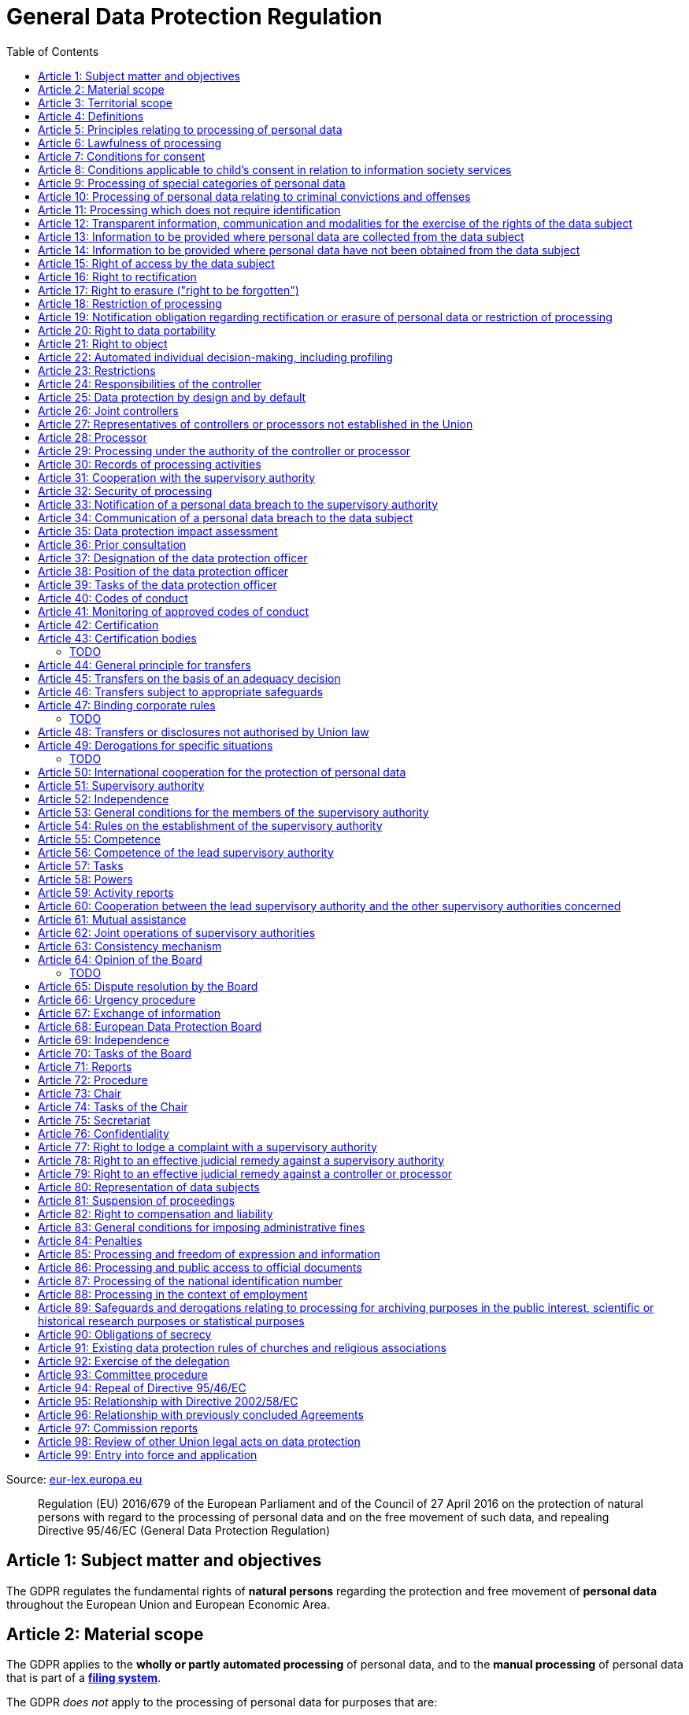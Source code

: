 :toc:
:toclevels: 5

= General Data Protection Regulation

Source: https://eur-lex.europa.eu/eli/reg/2016/679/oj[eur-lex.europa.eu]

[quote]
Regulation (EU) 2016/679 of the European Parliament and of the Council of 27 April 2016 on the protection of natural persons with regard to the processing of personal data and on the free movement of such data, and repealing Directive 95/46/EC (General Data Protection Regulation)

[#art1]
== Article 1: Subject matter and objectives

The GDPR regulates the fundamental rights of *natural persons* regarding the protection and free movement of *personal data* throughout the European Union and European Economic Area.

[#art2]
== Article 2: Material scope

The GDPR applies to the *wholly or partly automated processing* of personal data, and to the *manual processing* of personal data that is part of a *<<filing-system,filing system>>*.

The GDPR _does not_ apply to the processing of personal data for purposes that are:

. outside the scope of *European Union law*
. in accordance with *Chapter 2 of Title V of the https://eur-lex.europa.eu/eli/treaty/teu_2012/oj[Treaty on European Union]* (General provisions on the Union's external action and specific provisions on the common foreign and security policy)
. *personal/household activities* carried out by a *natural person*
. required by *competent authorities* for the investigation and prevention of *criminal offenses* or to execute relevant penalties

The GDPR *does not affect* the application of the https://eur-lex.europa.eu/eli/dir/2000/31/oj[2000 directive on electronic commerce] (see Articles 12–15).

[#art3]
== Article 3: Territorial scope

The GDPR applies to:

. the processing of personal data by *controllers and processors* established in the European Union (_cf._ <<main-establishment,main establishment>>), *regardless of the actual location of processing*
. the processing of personal data by controllers and processors in any location where Member State law applies
. the processing of personal data of *data subjects in the European Union* by controllers and processors established elsewhere, if:
.. goods or services are being offered
.. subjects' behavior within the European Union is otherwise being monitored

[#art4]
== Article 4: Definitions

personal data::
any information relating to *an <<identifiable-natural-person,_identified or identifiable_ natural person*>> (the *data subject*)

[#identifiable-natural-person]
identifiable natural person::
a natural person who can be *directly or indirectly* identified through use of a name, ID, location data, or other identifier specific to the person (see also: <<genetic-data,genetic data>>).

[#processing]
processing::
any operation performed on personal data, regardless of whether it is automated; this includes collection, recording, structuring, *storage*, alteration, retrieval, and dissemination of personal data.

restriction of processing::
the marking of stored personal data so as to limit its future processing

[#profiling]
profiling::
automated processing of personal data to evaluate personal aspects of the data subject; this includes the analysis or prediction of the subject's performance, economic situation, health, interests, location, etc.

[#pseudonymization]
pseudonymization::
the processing of personal data in order to prevent identification of the respective data subject without additional information; said additional information must be *stored separately and adequately secured*

[#filing-system]
filing system::
a structured, accessible and identifiable set of personal data

[#art4-controller]
controller::
an entity which, _alone or jointly with others_, determines the *purposes and means* of the processing of personal data

[#art4-processor]
processor::
an entity which <<processing,processes>> personal data on behalf of a controller

recipient::
an entity to which personal data is provided; public authorities which receive personal data as part of an inquiry *are not considered recipients* but must comply with applicable data protection rules

[#third-party]
third party::
an entity other than the data subject, controller, or processor which is authorized to process personal data

[#consent]
consent::
*freely given, specific, informed and unambiguous* indication that the data subject agrees to have their personal data processed

CAUTION: Consent must be unambiguous; *silence, pre-ticked boxes or inactivity therefore do not constitute consent* (see Recital 32).

[#personal-data-breach]
personal data breach::
a breach of security leading to *the destruction, loss, alteration, unauthorized disclosure of or access to* processed personal data

[#genetic-data]
genetic data::
personal data relating to unique *inherited or acquired genetic characteristics* of a natural person, particularly that which results from an analysis of a biological sample

[#biometric-data]
biometric data::
personal data resulting from technical processing, relating to physical, physiological or behavioral characteristics of a natural person; this includes facial images or fingerprints

[#main-establishment]
main establishment (controllers)::
the establishment of the controller in the European Union where *the decisions on the purposes and means of processing* are made; by default, this is the place of central administration within the European Union

main establishment (processors)::
the establishment of the processor in the European Union where *the main processing activities* take place; by default, this is the place of central administration within the European Union

representative::
a natural or legal person established in the European Union who represents (see <<art27,Article 27>>) a controller or processor

enterprise::
a natural or legal person engaged in an economic activity; this includes partnerships or associations

[#group-of-undertakings]
group of undertakings::
a controlling *undertaking* and its controlled undertakings
footnote:[https://uk.practicallaw.thomsonreuters.com/w-014-8183[Practical Law: group of undertakings]]

binding corporate rules::
data protection policies which are followed by a controller or processor established in a Member State for *transfers of personal data to a controller or processor in a third country* within a group of undertakings (see also <<art47,Article 47>>).

supervisory authority::
see <<art51,Article 51>>

[#supervisory-authority-concerned]
supervisory authority concerned::
a supervisory authority *concerned by* the processing of personal data because:

. the controller or processor is established on the territory of the supervisory authority's Member State
. data subjects in said Member State are (likely to be) substantially affected by said processing
. a <<art77,complaint has been filed>> with the supervisory authority

cross-border processing::
personal data processing that involves data subjects or controllers/processors in multiple Member States

relevant and reasoned objection::
an objection regarding whether the GDPR has been infringed upon

[#information-society-service]
information society service::
a paid service provided electronically, upon request by the recipient, for the processing and storage of data (see Article 1(1) of https://eur-lex.europa.eu/eli/dir/2015/1535/oj[Directive (EU) 2015/1535])

international organization::
an organization and its subordinates governed by international law

[#art5]
== Article 5: Principles relating to processing of personal data

The controller is responsible ("accountability") for ensuring that personal data is:

. *lawfully, fairly and transparently* processed ("lawfulness, fairness and transparency").
. collected for *specific, explicit and legitimate* purposes
. *relevant* and *limited* to the specified purpose ("data minimization")
. accurate and kept up to date; inaccurate personal data *must be erased or updated without delay* ("accuracy")
. suitably anonymized; data subjects *must not be identifiable for longer than necessary*
.. Personal data may be archived for longer periods *in the public interest or for research purposes* (see <<art89,Article 89>>) with the appropriate privacy safeguards
. *appropriately secured*; this includes protection against unauthorized access and data loss, destruction or other
damage ("integrity and confidentiality")

[#art6]
== Article 6: Lawfulness of processing

Data processing is *lawful* if at least one of the following applies:

. the data subject has given <<consent,consent>> to the processing of their personal data for a specific purpose
. processing is necessary to *fulfill a contract* with the data subject
. processing is *requested by the data subject* prior to entering into a contract
. processing is necessary to comply with the controller's *legal obligations* footnoteref:[art6-2,The conditions for such processing are specified by European Union law; Member States may introduce more specific requirements.]
. processing is necessary to protect the *vital interests of the data subject*
. processing is necessary to carry out an action *in the public interest* footnoteref:[art6-2]
. processing is necessary to *exercise an official authority* of the controller footnoteref:[art6-2]
[#art6-interests]
. processing is necessary to pursue the interests of the controller or of a third party, given that these interests do not infringe on the fundamental rights of the data subject, *in particular when the data subject is a child*.
.. This does not apply to processing carried out by public authorities.

If data processing occurs for purposes other than that for which the personal data was initially collected, and *is not based on consent of the data subject* or on European Union or Member State law, the controller *must take into account* (among other things) the following, in order to determine whether the processing is compatible:

. any link between *the initial purpose* and the intended further processing
. the context of the data collection
. whether *"special personal data"* (see <<art9, Article 9>>) is processed
. whether personal data related to criminal convictions or offenses (see <<art10,Article 10>>) is processed
. *any possible consequences* of the intended further processing
. *any appropriate safeguards*; this includes *encryption* or *<<pseudonymization,pseudonymization>>*

[#art7]
== Article 7: Conditions for consent

If the lawfulness of data processing is *<<art6,based on consent>>*, the controller *must be able to clearly demonstrate* that the data subject has freely consented to the processing of their personal data. Data subjects must be *clearly informed* when consent is required, and *must be allowed to withdraw their consent* at any time; withdrawal *must not be made any more difficult* than the initial request for consent.

Consent should not be "bundled up as a condition of service", unless it is *absolutely necessary* footnote:[https://ico.org.uk/for-organisations/guide-to-data-protection/guide-to-the-general-data-protection-regulation-gdpr/consent/what-is-valid-consent[UK Information Commissioner's Office: What is valid consent?]]; if consent is required as part of the conditions for a contract, but *is not absolutely necessary* for its fulfillment, it is *not considered freely given*.

[#art8]
== Article 8: Conditions applicable to child's consent in relation to information society services

_See also <<information-society-service,information society services>>._

If the data subject is a child, and has consented to the processing of their personal data, said processing is legal if:

. the data subject is at least 16 years old; Member States may provide lower ages, *provided that said age is not below 13 years*.
. consent has been given by the child's legal guardian
.. The controller must *make reasonable efforts* to verify that any given consent has been properly authorized.

[#art9]
== Article 9: Processing of special categories of personal data

Processing of personal data concerning:

. racial or ethnic origin
. political opinions
. religious or philosophical beliefs
. trade union membership
. <<genetic-data,genetic>>, <<biometric-data,biometric>> and health data *for the purpose of identifying a natural person*
. a natural person's *sex life or sexual orientation*

*is prohibited*, unless at least one of the following applies:

[#art9-exceptions]
. the data subject has *explicitly given consent*, unless European Union or Member State law otherwise dictate that *the prohibition may not be lifted*
. processing is necessary to carry out the obligations or execute specific rights of the controller or data subject related to *employment or social security and social protection law*, provided that it is authorized by European Union or Member State law, or by a *https://en.wikipedia.org/wiki/Collective_agreement[collective agreement]* in accordance with Member State law
. processing is necessary *to protect the <<art6,vital interests>>* of the data subject
. processing is carried out, with the appropriate safeguards, *as part of a non-profit organization's legitimate activities*, provided that the processing relates *only to the current or former members* of the organization, or to members that have *regular contact* with it; personal data must not be disclosed outside the scope of said organization without the consent of the data subject
. processing relates to personal data that is *in the public domain* (has been manifestly made public by the data subject)
. processing is necessary for *the establishment, exercise or defense of legal claims*, or when a court acts in its judicial capacity
. processing is *in the public interest*, with the appropriate safeguards, in accordance with European Union or Member State law
. processing is necessary for the purposes of *preventive or occupational medicine*, provided that the professional is *subject to confidentiality* (professional secrecy) under European Union or Member State law, or *rules established by national competent bodies*
. processing is necessary for archiving or for research purposes, with the appropriate safeguards

Member States may introduce more specific restrictions regarding the processing of <<genetic-data,genetic>>, <<biometric-data,biometric>> and health data.

[#art10]
== Article 10: Processing of personal data relating to criminal convictions and offenses

Processing of personal data relating to criminal convictions and offenses may only be carried out *with the appropriate safeguards*, and must occur *under the control of an official authority*, or when it is otherwise authorized by European Union or Member State law.

[#art11]
== Article 11: Processing which does not require identification

If a controller does not require the identification of a data subject, they are *not required* to maintain or process additional information in order to identify the data subject to comply with the GDPR.

[#art11-2]
If a controller demonstrably is not in a position to be able to identify the data subject, they must attempt to inform the data subject of this; Articles <<art16,16>>, <<art17,17>>, <<art18,18>>, <<art19,19>> and <<art20,20>> do not apply in such a situation, *unless the data subject provides additional identifying information* in order to exercise their rights under said articles.

[#art12]
== Article 12: Transparent information, communication and modalities for the exercise of the rights of the data subject

All processed personal data referred to by Articles <<art13,13>>, <<art14,14>>, <<art15,15>>, <<art16,16>>, <<art17,17>>, <<art18,18>>, <<art19,19>>, <<art20,20>>, <<art21,21>>, <<art22,22>> and <<art34,34>> must be provided (in writing, orally, or by other means) to the data subject in a *concise, transparent, intelligible and easily accessible form*, particularly for *any information addressed to a child*. Controllers must facilitate the exercise of data subjects' rights according to Articles 15–22, unless they <<art11-2,demonstrably cannot identify the data subject>>.

A standardized set of *icons* may be used to *clearly and visibly present* the required information; the European Commission may adopt delegated acts (see <<art92,Article 92>>) to determine the procedures for providing said standardized icons.

Controllers must provide information on the status of <<art15,requests made unter Articles 15–22>> *without undue delay*; this must occur *within one month* of the receipt of the request. If the controller does not take action, they must likewise notify the data subject within one month and inform them of the *reasons for not taking action* and of any possible *legal remedies*.

[#art12-fee]
Any information provided and actions taken under the aforementioned articles must be available *free of charge*, unless the requests are demonstrated to be manifestly *unfounded or excessive* (i.e. repetitive), the controller may charge *a reasonable fee* or refuse to act on the request. If the controller has *reasonable doubts* about the identity of the requester, they may *request additional information*.

[#art13]
== Article 13: Information to be provided where personal data are collected from the data subject

When personal data is obtained, if they have not already done so, the controller must provide the following information:

. the *identity and contact details of the controller*, and, if applicable, of its representative
. the contact details of the *<<art37,data protection officer>>*, if applicable
. the *<<art5,purposes>> and <<art6,legal basis>> of the processing*
. the *<<art6-interests,legitimate interests>>* of the controller or of a <<third-party,third party>>
. where applicable, *any intention by the controller to transfer personal data to a third country or international organization* and of any relevant <<art45,adequacy decision>>, or in the case of transfers to which Articles <<art46,46>>, <<art47,47>> and <<art49,49>>, *a reference to the appropriate safeguards*.
. how long the personal data will be stored
. the rights of the data subject to *submit an <<art15,information>>, <<art16,rectification>> or <<art17,erasure request>>*, to *<<art18,restriction of processing>>* and *<<art20,data portability>>*,footnoteref:[ico-portability, https://ico.org.uk/for-organisations/guide-to-data-protection/guide-to-the-general-data-protection-regulation-gdpr/individual-rights/right-to-data-portability[UK Information Commissioner’s Office: Right to data portability] ] and to *withdraw consent or <<art21,object to processing>>* at any time; withdrawal of consent does not affect the lawfulness of processing prior to the withdrawal
. the right to file a complaint with a <<supervisory-authority,supervisory authority>> (see <<art77,Article 77>>)
. *whether the acquisition of personal data is a contractual requirement*, and the consequences if it is not provided
. whether the controller intends to further process the personal data <<art5,for another purpose>>

[#art14]
== Article 14: Information to be provided where personal data have not been obtained from the data subject

When personal data has been obtained from a source other than the data subject, if they have not already done so, the controller must provide the following information:

. the *identity and contact details of the controller*, and, if applicable, of its representative
. the contact details of the *<<art37,data protection officer>>*, if applicable
. the *<<art5,purposes>> and <<art6,legal basis>> of the processing*
. the categories of the personal data
. the recipients of the personal data, if applicable
. where applicable, *any intention by the controller to transfer personal data to a third country or international organization* and of any relevant <<art45,adequacy decision>>, or in the case of transfers to which Articles <<art46,46>>, <<art47,47>> and <<art49,49>>, *a reference to the appropriate safeguards*.
. how long the personal data will be stored
. the *<<art6-interests,legitimate interests>>* of the controller or of a <<third-party,third party>>
. the rights of the data subject to *submit an <<art15,information>>, <<art16,rectification>> or <<art17,erasure request>>*, to *<<art18,restriction of processing>>* and *<<art20,data portability>>*,footnoteref:[ico-portability]
. the right to file a complaint with a <<supervisory-authority,supervisory authority>> (see <<art77,Article 77>>)
. *the source of the personal data*, and whether it came from publicly accessible sources
. *whether <<profiling,profiling>>, automated processing or decision-making is involved* (see Article <<art22,22>>), and, if applicable, information about its operation and possible consequences
. whether the controller intends to further process the personal data <<art5,for another purpose>>

Controllers must provide data subjects with this information *without undue delay*; this must occur *within one month* of the processing of the personal data, unless:

. informing the data subject would be *impossible, or involve a disproportionate effort*, *especially for archival or research purposes*; in these cases, the controller must ensure the data subjects' rights and freedoms are protected appropriately, including *making the information publicly available*.
. obtaining or disclosure is *explicitly laid down by European Union or Member State law*
. the personal data <<art90,must remain confidential>>

[#art15]
== Article 15: Right of access by the data subject

If requested, the controller *must inform the data subject* whether any personal data has been processed, and, if applicable, provide access to said data and the following additional information:

. the *<<art5,purpose>> of the processing*
. the categories of the personal data
. the recipients of the personal data, if applicable, especially those which are *international organizations* or are *located in third countries*
. how long the personal data will be stored
. the rights of the data subject to *submit a <<art16,rectification>> or <<art17,erasure request>>* and to *<<art18,restriction of processing>>*
. the right to file a complaint with a <<supervisory-authority,supervisory authority>> (see <<art77,Article 77>>)
. *the source of the personal data*, and whether it came from publicly accessible sources, if <<art14,the data was not collected from the data subject>>
. *whether <<profiling,profiling>>, automated processing or decision-making is involved* (see Article <<art22,22>>), and, if applicable, information about its operation and possible consequences
. *what safeguards are in place to protect the <<art5,integrity and confidentiality>> of personal data*, if it has been transferred to a third country or to an international organization

The controller must also <<art12-fee,provide a copy of the processed personal data>>;
the right to obtain a copy *must not adversely affect the rights and freedoms of others*.

[#art16]
== Article 16: Right to rectification

The data subject has the right to request *rectification of personal data* and to *have incomplete personal data completed*, from the controller, without undue delay.

[#art17]
== Article 17: Right to erasure ("right to be forgotten")

The data subject has the right to request *erasure of personal data* from the controller without undue delay; additionally, the controller is required to erase personal data without undue delay when:

. the personal data is no longer necessary
. the data subject *withdraws consent* (see Articles <<art6,6>>, <<art9,9>> and <<art13,13>>)
. the data subject <<art21,objects to processing>>
. the personal data *has been unlawfully processed*
. the personal data must be erased to comply with European Union or Member State law

If the personal data has been made public by the controller, and is obliged by the aforementioned conditions to erase the data, the controller *must make a reasonable effort* to <<art19,inform other controllers>> which are processing said data that the data subject has requested its erasure.

These conditions *do not apply* if:

. processising is necessary to exercise *<<art85,the right to freedom of expression and information>>*
. processing is necessary to *comply with legal obligations*, to *exercise an official authority* of the controller, or for a task *carried out in the public interest* (see <<art9-exceptions,Article 9>>)
. processing is necessary for archiving or for research purposes
. processing is necessary for *the establishment, exercise or defense of legal claims*

[#art18]
== Article 18: Restriction of processing

Restriction of processing is an alternative to <<art17,erasure>>; the data subject has the right to limit how their data is processed by requesting *restriction of processing* from the controller, provided that one of the following applies:

. the accuracy of the personal data is contested by the data subject, enabling the controller to verify its accuracy
. the processing is unlawful, but the data subject *objects to its erasure* and requests restriction of processing instead
. the personal data is no longer necessary for the controller, but it is required by the data subject for *the establishment, exercise or defense of legal claims*
. the data subject <<art21,objects to processing>>

If processing of personal data has been restricted, said data may only be processed *with the consent of the data subject*, for *the establishment, exercise or defense of legal claims*, for the protection of the rights of another natural or legal person, or for purposes that are in the public interest.

The data subject must be informed by the controller prior to the lifting of restriction of processing.

[#art19]
== Article 19: Notification obligation regarding rectification or erasure of personal data or restriction of processing

The controller must inform *all recipients of personal data* of any relevant <<art16,rectification>>, <<art17,erasure>>, or <<art18,restriction of processing>> requests made by the data subject. If the data subject requests it, they must additionally inform the data subject about said recipients.

[#art20]
== Article 20: Right to data portability

The data subject has the right to *obtain the personal data* they have provided to a controller, and have it *freely transferred to another controller*, provided that:

. the processing is <<art6,based on consent or on a contract>> to which the data subject is a party
. the data processing is automated

The right to data portability *<<art15,must not adversely affect the rights and freedoms of others>>*.

[#art21]
== Article 21: Right to object

The data subject has the right to *object to processing* which is *"carried out in the public interest" or for the purposes of the controller's legitimate interests* <<art6,as specified in Article 6>>; the controller must cease processing of personal data unless it can demonstrate *compelling legitimate grounds* for the processing which override the rights and freedoms of the data subject.

If personal data is processed for _direct marketing_, the data subject may object to processing of all related personal data, *including <<profiling,profiling>>*; the controller must then stop *all processing of said personal data* for direct marketing purposes.

If personal data is processed for *research purposes*, the data subject may object to processing unless it is a necessary task *carried out in the public interest*.

These rights must be *explicitly brought to the attention of the data subject* and must be displayed *clearly and separately* from any other information.

Data subjects may exercise their right to object by automated means (see <<information-society-service,information society services>>).

[#art22]
== Article 22: Automated individual decision-making, including profiling

The data subject has the right to not be subject to *decisions based solely on automatic processing* that significantly affect them (including <<profiling,profiling>>), unless:

. the decision is *necessary for the fulfillment of a contract* between the data subject and the controller
. the decision is *authorized by European Union or Member State law*
. the automatic processing is based on the data subject's <<art6,explicit consent>>

given that these decisions are *not based on <<art9, special categories>> of personal data* and that
*sufficient safeguards are in place* to protect the data subject's rights, freedoms and legitimate interests.

[#art23]
== Article 23: Restrictions

European Union or Member State law may restrict the scope of any obligations and rights provided by Articles <<art5,5>>, <<art12,12>>, <<art13,13>>, <<art14,14>>, <<art15,15>>, <<art16,16>>, <<art17,17>>, <<art18,18>>, <<art19,19>>, <<art20,20>>, <<art21,21>>, <<art22,22>> and <<art34,34>> when such a restriction is necessary to safeguard:

. *national and public security*
. defense
. the investigation, detection and prevention of *criminal offenses and breaches of ethics* and the execution of relevant penalties
. important objectives of *general public interest to the European Union or a Member State*; this includes, among others, economic or financial interests, public health and social security
. the *protection of judicial independence* and legal proceedings
. a regulatory function connected to an official authority
. *the protection of the data subject*, or of the rights and freedoms of others
. the enforcement of civil law claims

All such legislation must include:

. the *<<art5,purpose>> of the processing*
. the categories of the personal data
. the *scope of the introduced restrictions*
. any safeguards in place to *prevent unlawful access* to the personal data
. the specification of the controller(s)
. how long the personal data will be stored
. any risks to the rights of data subjects
. the right of data subjects to be informed about said restriction, *unless this would be detrimental to the effectiveness of the restriction*

[#art24]
== Article 24: Responsibilities of the controller

*The controller is responsible for taking steps to appropriately ensure that all processing is performed in accordance with the GDPR*; this includes the application of appropriate data protection policies.

Adherence to <<art40,approved codes of conduct>> or <<art42,approved certification mechanisms>> may be used to demonstrate Regulation compliance.

[#art25]
== Article 25: Data protection by design and by default

[quote,Article 25]
____
Taking into account the state of the art, the cost of implementation and the nature, scope, context and purposes of processing as well as the risks ... for rights and freedoms of natural persons posed by the processing, *the controller shall ... implement appropriate ... measures, such as pseudonymisation, which are designed to implement data-protection principles, such as data minimisation, in an effective manner* ... in order to meet the requirements of this Regulation and protect the rights of data subjects.

The controller shall implement appropriate ... measures for ensuring that, by default, only personal data which are *necessary for each specific purpose of the processing* are processed. That obligation applies to the amount of personal data collected, the extent of their processing, the period of their storage and their accessibility. In particular, *such measures shall ensure that by default personal data are not made accessible without the individual's intervention* to an indefinite number of natural persons.
____

Approved <<art42,certification mechanisms>> may be used to demonstrate Regulation compliance.

[#art26]
== Article 26: Joint controllers

Multiple controllers that jointly determine the purposes and means of processing are considered *<<art4-controller,joint controllers>>*. They must determine *their respective responsibilities* for compliance with the GDPR, especially regarding *the rights of the data subject under Articles <<art13,13>> and <<art14,14>>*.

Data subjects may exercise their rights in respect of and against each joint controller individually.

[#art27]
== Article 27: Representatives of controllers or processors not established in the Union

Controllers and processors established outside the European Union to which <<art3,Article 3>> applies *must designate a representative within the European Union*, unless processing is not regular, does not involve <<art9,special categories>> of data or <<art10,data relating to criminal convictions and offenses>>, is unlikely to be a risk to the rights of natural persons, or is carried out by a public authority. The representative *must be established in one of the Member States where data subjects are located*, and must be *mandated by the controller or processor* to be addressed in addition to *or instead of* the controller or processor by <<supervisory-authority,supervisory authorities>> and data subjects.

[#art28]
== Article 28: Processor

_See also <<art4-processor,processor>> (<<art4,Article 4>>)._

Controllers must only make use of processors that provide *sufficient guarantees* that processing will meet the requirements of the GDPR and protect the rights of the data subject.

Processors *may not delegate processing to another processor* without the authorization of the responsible controller.

Processing of personal data by a processor is governed by a binding, written contract between the controller and processor, or between a processor and a subordinate processor, that specifies the *purpose and means of the processing*; such a contract must specify that the processor shall:

. process personal data *only when instructed to do so by the controller*, unless required to do so by European Union or Member State law
. ensure that persons authorized to process the data *have committed themselves to confidentiality*
. *appropriately assist the controller with responding to requests for exercising the data subject's rights* (see Articles <<art15,15>>, <<art16,16>>, <<art17,17>>, <<art18,18>>, <<art19,19>>, <<art20,20>>, <<art21,21>> and <<art22,22>>) and with compliance with Articles <<art32,32>>, <<art33,33>>, <<art34,34>>, <<art35,35>> and <<art36,36>>
. *delete or return all personal data to the controller* when processing is no longer required, if requested by the controller, and deletes any existing copies unless European Union or Member State law requires said copies to be retained
. *make all information necessary to demonstrate GDPR compliance available* to the controller
. *allow for and contribute to audits* conducted by the controller or by a third party
. immediately inform the controller *if an instruction violates the GDPR* or other European Union or Member State law

Adherence to <<art40,approved codes of conduct>> or <<art42,approved certification mechanisms>> may be used to demonstrate Regulation compliance.

[#art28-standard-clauses]
The European Commission or a <<supervisory-authority,supervisory authority>> may offer or adopt *standard contractual clauses* footnote:[https://ec.europa.eu/info/law/law-topic/data-protection/international-dimension-data-protection/standard-contractual-clauses-scc_en[European Commission: Standard Contractual Clauses]] that can be used as a basis for a contract between the controller and processor.

*If a processor violates the GDPR by determining the purposes and/or means of processing, it is considered a controller for the purposes of that processing*.

[#art29]
== Article 29: Processing under the authority of the controller or processor

Any authorized entity that has access to personal data may not process it *unless instructed to do so by the controller*, or if required to do so by European Union or Member State law.

[#art30]
== Article 30: Records of processing activities

CAUTION: The following obligations apply only to *organizations employing at least 250 persons*, unless processing occurs regularly, involves <<art9,special categories>> of data or <<art10,data relating to criminal convictions and offenses>>, or is likely to be a risk to the rights of data subjects.

Controllers and their respective representatives must maintain *written electronic records* of processing activities carried out as part of its operations, which must contain:

. the *identity and contact details of the controller*, and, if applicable, of its representative or <<art26,joint controller>>
. the contact details of the *<<art37,data protection officer>>*, if applicable
. the *<<art5,purposes>> of the processing*
. the categories of the personal data
. *any transfers of personal data to a third country or international organization* and any suitable safeguards
. any time limits for erasure of the stored data
. a description of technical and organizational security measures (see <<art32,Article 32>>)

Processors and their respective representatives must maintain *written electronic records* of processing activities carried out on behalf of a controller, which must contain:

. the *identity and contact details of the processor and controller(s)*, and, if applicable, of the controller's and/or processor's representative
. the contact details of the *<<art37,data protection officer>>*, if applicable
. the categories of processing carried out on behalf of each controller
. *any transfers of personal data to a third country or international organization* and any suitable safeguards
. a description of technical and organizational security measures (see <<art32,Article 32>>)

These records must be made available to the <<supervisory-authority,supervisory authority>> upon request.

[#art31]
== Article 31: Cooperation with the supervisory authority

The controller, processor, and their respective representatives must cooperate with the <<supervisory-authority,supervisory authority>>.

[#art32]
== Article 32: Security of processing

_See also Articles <<art6,6>>, <<art28,28>> and <<art25,25>>._

Controllers and processors must implement appropriate *technical and organizational security measures* to ensure an appropriate level of security, including but not limited to:

. the <<pseudonymization,pseudonymization>> and encryption of personal data
. insurance of the *<<art5,confidentiality, integrity, availability>> and resilience* of processing systems
. *restoration of availability* and access to personal data in the event of a technical incident
. regularly testing and evaluating the effectiveness of security measures

The risks presented by data processing should be taken into account when determining an appropriate level of security; these include *accidental or unlawful destruction, loss, alteration, unauthorised disclosure of, or access to personal data* (_cf._ <<personal-data-breach,personal data breach>>).

Adherence to <<art40,approved codes of conduct>> or <<art42,approved certification mechanisms>> may be used to demonstrate Regulation compliance.

[#art33]
== Article 33: Notification of a personal data breach to the supervisory authority

In the event of a <<personal-data-breach,personal data breach>>, the controller *must notify the <<supervisory-authority,supervisory authority>>, without undue delay* (within 72 hours after discovery) in accordance with <<art55,Article 55>>, of the following, unless the data breach is *unlikely to result in a risk to the rights of affected data subjects*:

. *the nature of the personal data breach*, including the categories & number of data subjects, and categories & number of personal data records, affected.
. *the contact details of the <<art37,data protection officer>>*, or other contact information where more information is available
. any likely consequences of the data breach
. any measures taken or to be taken by the controller to address the data breach

This information must be documented to verify Regulation compliance.

If it is not possible to provide all information at once, *it may be provided in phases without undue further delay*.

Processors must notify their respective controller *without undue delay* after discovering a data breach.

[#art34]
== Article 34: Communication of a personal data breach to the data subject

If a personal data breach *is likely to result in a high risk to the rights of affected data subjects*, the controller must inform affected data subjects *without undue delay*, using *clear and plain language*, containing all information as specified in <<art33,Article 33>>, excepting the nature of the data breach itself.

The data subject is not required to be informed of a data breach if at least one of the following applies:

. the controller has employed appropriate techniques to ensure that unauthorized reading of the affected data is impossible (e.g. encryption)
. the controller has ensured that the aforementioned "high risk" is no longer present
. informing the data subject would involve a disproportionate effort; in this case, a more effective mode of communication may be used

[#art35]
== Article 35: Data protection impact assessment

. In case new technologies are used in processing, an assessment has to be carried out to evaluate the possible protection of personal data.
. Assessments should be carried out with help of the data protection officer, where designated.
. This is specifically needed in case of:
.. evaluations of personal aspects of a natural person, used for processing (and profiling), which produce legal effects or similarly significantly affects to the person.
.. processing on a large scale of special categories of data <<art9,Article 9(1)>> or personal data relating to criminal convictions and offences <<art10,Article 10>>
.. large scale systematic monitoring of a public area
. The Assessment has to contain at least:
.. a description of the processing operations
.. the <<art5,purposes>> of the processing, inluding, where applicable, the interest of the controller
.. an assessment of :
... the neccessity and proportionality of the processing in relation to the <<art5,purposes>>.
... the risks to the rights and freedoms of data subjects, see paragraph 1
. Compliance with the approved codes of conduct referred in <<art40,Article 40>> shall be taken into account by both the controllers and processors
. Where appropriate, the controller shall seek the opinon of the data subject, without prejudice to the protection of their own interest or the security of processing operations.
. The supervisory authority shall release a list of:
.. the kind of processing operations which require the impact assessment
.. may also release a list of operations where no data protection impact assessment is required.
.. both should be communiated the the Board <<art68,Article 68>>
.. prior to the lists referred above, lists where goods or services are offered, data subjects behaviour is monitored, or the free movement of personal data in the Union is affected, shall apply the consistency mechanism referred in <<art63,Article 63>>
. If there has already been an impact assessment in the context of the adoption carried out by the Union or their member states, and a law regulates this, <<art6,Article 6(1) (c/e)>>the above can be disregarded.
. There should be reviews carried out by the controller, especially when the risks change.

[#art36]
== Article 36: Prior consultation

. If a <<art35,data protection impact assessment>> results in a high risk if no measures are taken, the controller should consult supervisory authority
. If the supervisory authority decides that the processing infringes this Regulation, especially when the risk has not been evaluated sufficiently, the supervisory authority has 8 weeks for consultation, provide written advice to the controller (and processor if applicable) and may use any of its <<art58,powers>>. If the case is complexer the period may be extended by up to 6 weeks, the controller/processor shall be informed of this extension after a month of receipt, including a reason for the delay. These periods may be suspended until the authority has obtained information it has requested for the consulation.
. The controller must provide the authority with:
.. Where applicable: The responsibilities of controller, joint controllers, processors involved in processing - in particular for processing within a group of undertakings
.. The purposes and means of the intended processing
.. The measures and safeguards for data protection
.. Where applicable: Contact  of the data protection officer.
.. The <<art35,data protection impact assessment provided>>
.. Any other requested information
. Member States should consult the supervisory authority if they prepare legislative measures to be adopted by national government
. In case of data processing in relation to social protection and public health notwithstanding paragraph 1, controllers may be required to consult supervisory authority.

[#art37]
== Article 37: Designation of the data protection officer

The controller and processor must designate a data protection officer whenever:

. processing is carried out by a public authority, excepting courts acting in their judicial capacity
. the core activities of the controller or processor consist of *large-scale processing operations* which require regular and systematic monitoring, or of processing of <<art9, special categories>> of personal data or <<art10,data relating to criminal convictions and offenses>>.

A <<group-of-undertakings,group of undertakings>> may appoint a single data protection officer, provided that they are *easily accessible from each establishment*; in the case of a public authority, a single data protection officer may likewise be designated for several such authorities.

Controllers, processors, and their respective representatives _may_ designate data protection officers *even if not otherwise required*.

The data protection officer is designated on the basis of *professional qualities and expert knowledge of data protection law and practices* and the ability to perform the tasks specified by <<art39,Article 39>>. They may be a staff member of the controller or processor, or of an external entity bound by a service contract. *The identity of the data protection officer must be published* and provided to the <<supervisory-authority,supervisory authority>>.

[#art38]
== Article 38: Position of the data protection officer

The data protection officer is to be properly *involved in all issues* related to the protection of personal data; the controller and processor are to support them in performing their <<art39,tasks>> and maintaining their expert knowledge by *providing necessary resources*, and must ensure that any extracurricular activities carried out by the data protection officer *do not result in a conflict of interest*.

Data protection officers must report directly to the highest level of management of the controller or processor and *may not be dismissed or penalized for performing their tasks* and *may not receive instructions* regarding the completion of their tasks, and are *bound by confidentiality* in accordance with European Union or Member State law.

Data subjects may contact the data protection officer directly *regarding all issues related to the processing of their personal data and their rights* under the GDPR.

[#art39]
== Article 39: Tasks of the data protection officer

Data protection officers must have at least the following tasks:

. advising the controller and/or processor and any relevant employees of said entities
. advising the controller and/or processor regarding the data protection impact assessment in accordance with <<art35,Article 35>>
. *monitoring compliance with the GDPR*, with other European Union or Member State data protection laws, and with the policies of the controller and/or processor
. cooperating with and *acting as the contact point* for the <<supervisory-authority,supervisory authority>> on issues related to processing (see <<art36,Article 36>>) or regarding any other appropriate matter

Data protection officers should *take into account any possible risk associated with data processing* while fulfilling their obligations.

[#art40]
== Article 40: Codes of conduct

. The Member States, the supervisory authorities, the Board and the Commission shall encourage a proper code of conduct with proper application taking account the size of the enterprise.
. Controllers and processors (or their representatives) may prepare codes of conduct, amend or extend such codes. This should include:
.. fair and transparent processing
.. the legitimate interests pursue by controllers in specific contexts
.. the collection of personal data
.. the pseudonymisation of personal data
.. the information provided to the publich and to the data subjects
.. the exercise of the rights of data subjects
.. the handling of children in terms of data protection and information
.. the measures and procedures referred to in <<art24,Article 24>> and <<art25,Article 25>> and the measures to ensure security of processing referred to in <<art32,Article 32>>
.. the notification of data breaches to supervisory authorities and data subjects
.. the transfer of personal data to third countries or international organisations
.. dispute resolution procedures between controllers and data subjects with regard to processing, without prejudice of data subjects pursuant to <<art 77,Article 77>> and <<art79,Article79>>.
. In addition to adherence by controllers or processors subject to this Regulation, also controllers and processors which are not part of <<art3,Article 3>> may adhere to provider proper safeguards within the framework of personal data transfers to third countries or international organisations under the terms referred to in point (e) of <<art 46,Article 46(2)>>. Those controllers should make bindings and commitments, via contractual or other legally binding instruments to apply those safeguards.
. A code of conduct should include mechanisms which enable <<art41,the body>> to carry out mandatory monitoring by the controllers or processors, without prejucide to the tasks and powers of supervisory authorities <<art55,Article 55>>, <<art56,Article 56>>
. Associations and other bodies which intend to edit or extend the code of conduct shall send it to the supervisory authority <<art55,Article 55>>, which them approves the changes if it provides sufficient safeguards.
. Where the code of conduct (original or changed) do not relate to processing in several Member States, the supervisory authority shall register and publish the code.
. If the processing extends into several Member States the supervisory authority has to send the code of conduct to the Board <<art63,Article63>> which provides opinion whether the code provides appropriate safeguards, according to paragraph 3.
. If the board confirms that appropriate safeguards are given the opinion shall the submitted to the Commission.
. The Commission then decides if the code of conduct has a general validity within the Union. Those implementing acts shall be adopted in accordance with the examination procedure set out in <<art93,Article 93(2)>>.
. The Commission shall ensure appropriate publicity for approved codes
. The Board shall collate all approved codes in a register which is publicly available.

[#art41]
== Article 41: Monitoring of approved codes of conduct

_See also <<art40,Article 40>>._

. The person monitoring the code of conduct laid out in <<art40,Article 40>> should be done by a body which has an appropriate level of expertise in the subject manner. This should be done without prejudice to the asks and power of the supervisory authority under <<art57,Article 57>> and <<art58,Article58>>.
. This body should monitor only:
.. when proven the expertise regarding the subject
.. established procedures, which allows for analysis of the data at hand.
.. established procedures to help handle complaints about infringements as well as making those clear to the public
.. has proven that actions do not result in a conflict of interests.
. The supervisory authority shall submit the draft criteria for the supervising body (as mentioned in paragraph 1) to the Board taking the <<art63,consistency mechanism>> into consideration
. If this body finds infringements of the code, they are to inform the supervisory authority about any actions they have taken towards the controller or processor (suspension/exclusion from the code) and why they have.
. If the body is not operating according to the Regulation, the accreditation can be revoked by a supervisory authority.
. This Article shall not apply to processing carried out by public authorities and bodies.

[#art42]
== Article 42: Certification

. The Member States, the supervisory authorities, the Board and the Commission shall encourage certifications for excelling in data protection. The needs for medium and smaller sized enterprises should be taken into account.
. These Certifications are not bound to members within the Union and can also be given to subjects falling under <<art3,Article 3>>. _See also <<art46,Article 46(2) Point (f)>>_
. The certifications should be voluntary and transparent.
. The certification is not a reduction in responsibility. _See also <<art55,Article 55>> and <<art56,Article 56>>.
. The certification should be issued by one of the bodies from <<art43,Article 43>>, as well as supervisory authority based on criteria on the basis of <<art58,Article 58(3)>> or by the Board based on <<art63,Article 63>>. As the Board approves this may result in a common certification, the European Data Protection Seal.
. The controller or processor should provide the certification body (<<art43, Article 43>>) or supervisory authority (where applicable) when submitting to the certification mechanism, including access to all information which are needed to conduct a certification.
. Certifications are to be handed out for 3 years, renewed when conditions are met and withdrawn when they are not.
. All certification mechanisms and data protection seals/marks are to be stored in a publicly available register by the Board.

[#art43]
== Article 43: Certification bodies

_See also <<art40,Article 42>>._

=== TODO

[#art44]
== Article 44: General principle for transfers

Any transfer of personal data that is currently, or will be, undergoing processing after transfer to a third country or to an international organization *may only take place if the conditions laid down in Chapter V of the GDPR* (Articles <<art44,44>>, <<art45,45>>, <<art46,46>>, <<art47,47>>, <<art48,48>>, <<art49,49>> and <<art50,50>>) *are complied with* by the controller and processor, *including for onward transfers of personal data* from the third country or an international organization to another third country or to another internat­ional organization.

[#art45]
== Article 45: Transfers on the basis of an adequacy decision

Transfers of personal data to a third country or international organization may take place if the European Commission decides that the target entity *ensures an adequate level of protection*; if this is the case, no specific authorization is required for the transfer.

The following aspects are taken into account by the European Commission when assessing the adequacy of the provided level of protection:

. *the rule of law*, respect for human rights and freedoms
. legislation concerning *national and public security, defense, criminal law, and the access of public authorities to personal data*, including the implementation of said legislation, data protection rules, and security measures; this includes *rules for the further transfer of personal data* to another third country or international organization, as well as *data subject rights*
. the existence of any independent <<supervisory-authority,supervisory authorities>> responsible for *ensuring and enforcing compliance* with data protection rules
. any international commitments the third country or international organization has entered into, particularly those which relate to the protection of personal data

After an adequacy assessment is made, *the European Commission may declare that the third country or international organization ensures an adequate level of data protection* by passing an https://ec.europa.eu/info/law/law-making-process/adopting-eu-law/implementing-and-delegated-acts_en[implementing act];footnote:[This procedure is subject to the requirements laid down by Articles 5 and 8 of https://eur-lex.europa.eu/eli/reg/2011/182/oj[Regulation (EU) No 182/2011] ("the rules and general principles concerning mechanisms for control by Member States of the Commission’s exercise of implementing powers")] this act must provide a process of periodic review of the entity's adequacy, which must take place *at least every four years*; it may also identify a <<supervisory-authority,supervisory authority>>, if relevant. If it is found that the entity no longer provides an adequate level of data protection, the European Commission shall *repeal or amend its decision*. This _does not affect_ the transfer of data to said entity in accordance with Articles <<art46,46>>, <<art47,47>>, <<art48,48>> and <<art49,49>>.

The list of approved third countries and international organizations is published in the Official Journal of the European Union and on the website of the European Commission. footnote:[https://ec.europa.eu/info/law/law-topic/data-protection/international-dimension-data-protection/adequacy-decisions_en[European Commission: Adequacy decisions]]footnote:[https://ec.europa.eu/info/law/law-topic/data-protection/international-dimension-data-protection/eu-us-data-transfers_en[European Commission: EU-US Privacy Shield]]

[#art46]
== Article 46: Transfers subject to appropriate safeguards

If no relevant <<art45,adequacy decision>> has been made, a controller or processor may only transfer personal data to a third country or international organization if said controller or processor *has provided appropriate safeguards*, and data subjects' rights are enforceable.

The appropriate safeguards may be provided for, without any requirement for authorization from a <<supervisory-authority,supervisory authority>>, by:

. an *enforceable, legally binding agreement* between public authorities
. <<art47,binding corporate rules (Article 47)>>
. <<art28-standard-clauses,standard data protection clauses>> adopted by the European Commission or by a supervisory authority
. an approved, binding and enforceable <<art40,code of conduct (Article 40)>>
. an approved, binding and enforceable <<art42,certification mechanism (Article 42)>>

*Subject to authorization from a competent <<supervisory-authority,supervisory authority>>*, appropriate safeguards may also be provided for by:

. *contractual clauses between the controller or processor and the recipient* (controller, processor or other) of the personal data in the third country or international organization
. administrative arrangements between public authorities *which include enforceable and effective data subject rights*

_See also <<art63,Article 63>>._

Authorizations by the European Commission, a Member State, or a <<supervisory-authority,supervisory authority>> remain *valid until amended, replaced or repealed*.

[#art47]
== Article 47: Binding corporate rules

=== TODO

[#art48]
== Article 48: Transfers or disclosures not authorised by Union law

Any judgement of a court or administrative authority of a third country *requiring a controller and/or processor to transfer or  disclose personal data* is only enforceable *if it is based on an international agreement*, such as a mutual legal assistance treaty, in force between said third country and the European Union or a Member State.

[#art49]
== Article 49: Derogations for specific situations

=== TODO

[#art50]
== Article 50: International cooperation for the protection of personal data

The European Commission and <<supervisory-authority,supervisory authorities>> will take appropriate steps to facilitate *international cooperation for the enforcement of data protection laws*, and provide relevant assistance and resources in such matters.

[#art51]
== Article 51: Supervisory authority

_See also <<art57,Article 57>>._

[#supervisory-authority]
supervisory authority::
an independent public authority *responsible for monitoring Regulation compliance* in order to protect the rights and freedoms of data subjects, and to *facilitate the free flow of personal data* within the European Union.

Cooperation between supervisory authorities and the European Commission is *subject to the consistency requirements* specified in Chapter VII, Section 2 of the GDPR (Articles <<art63,63>>, <<art64,64>>, <<art65,65>>, <<art66,66>>, and <<art67,67>>).

[#art52]
== Article 52: Independence

Each <<supervisory-authority,supervisory authority>> must act independently to perform its tasks; members must remain *free from external influence* and *must not seek or accept instructions* from third parties and may not engage in any occupation *incompatible with the tasks* of the supervisory authority.

Member States must ensure that supervisory authorities are provided with necessary *infrastructure and human, technical and financial resources*, as well as allocated separate, public annual budgets.

[#art53]
== Article 53: General conditions for the members of the supervisory authority

Members of a supervisory authority of a given Member State are appointed by:

. the State parliament
. the State government
. the head of State
. an independent body *authorized to do so under Member State law*

All members *must be sufficiently qualified* to perform the duties of the supervisory authority.

[#art54]
== Article 54: Rules on the establishment of the supervisory authority

Each Member State must, *by law*, provide for:

. the establishment of each supervisory authority
. necessary qualifications, rules, and procedures for the members of said supervisory authorities, including any applicable term limits for reappointment

Members and staff of a supervisory authority are *bound by confidentiality both during and after their term of office*.

[#art55]
== Article 55: Competence

Each supervisory authority is https://en.wikipedia.org/wiki/Competent_authority[competent] to exercise, *on the territory of its own Member State*, the powers conferred on it in accordance with the GDPR.

[#art56]
== Article 56: Competence of the lead supervisory authority

CAUTION: This article does not apply *to processing _carried out by public authorities in the public interest_*, or *_to comply with legal obligations_*, as specified in Articles <<art6,6>> and <<art55,55>>.

The <<art51,supervisory authority>> of the controller or processor's <<main-establishment,main establishment>> is authorized to act as the *lead supervisory authority* for any cross-border processing carried out by said controller or processor; however, such a supervisory authority is authorized to handle filed <<art77,complaints>> *only if said note concerns the Member State in which it is established*. In such cases, the supervisory authority must inform the lead supervisory authority without delay.

Within *three weeks from the time of receipt* of a complaint, the lead supervisory authority *must decide whether it will handle the case*, taking into account the rules for cooperation specified in <<art60,Article 60>>. If it decides not to handle the case, *the supervisory authority which informed it must handle the case instead*, as specified by Articles <<art61,61>> and <<art62,62>>.

[#art57]
== Article 57: Tasks

A supervisory authority is, *on its territory*, obligated to, among others:

. monitor and enforce GDPR compliance
. *advise national institutions and bodies* on relevant legislative and administrative measures
. *handle and investigate complaints* filed by data subjects or other entities in accordance with Articles <<art77,77>> and <<art80,80>>
. cooperate with, and provide information an assistance to, other supervisory authorities
. *provide information to data subjects*, concerning their rights under the GDPR, by request
. make controllers and/or processors aware of their obligations under the GDPR
. promote *public awareness and understanding of data protection rights*, especially to children
. adopt and authorize <<art28-standard-clauses,standard contractual clauses>> (see also <<art46,Article 46>>)
. approve <<art47,binding corporate rules>>
. maintain *a list of requirements* for <<art35,data protection impact assessments>>
. *keep record of infringements of the Regulation* (see also <<art58,Article 58>>)

Supervisory authorities *must provide a method by which <<art77,complaints can be submitted>>*, e.g. an electronic complains submission form.

The tasks of a supervisory authority must be *carried out free of charge* for the data subject and <<art37,data protection officer>>; they may nonetheless charge *a reasonable fee* if the requests are demonstrated to be manifestly *unfounded or excessive*.

[#art58]
== Article 58: Powers

Supervisory authorities have *the following powers*:

. to order the controller and/or processor and their respective representative(s) *to provide any required information*, including *access to all required personal data* and *to all premises and processing equipment* of the controller and/or processor
. to carry out *data protection audits* and review <<art42,data protection certification mechanisms>>
. to *notify the controller or processor* of an alleged infringement of the Regulation, or to issue warnings to such entities that *intended processing is likely to infringe upon the GDPR*, or to take appropriate corrective action
. to order the controller or processor *to comply with a data subject's requests* to exercise their data rights
. to order the controller or processor to *bring processing operations into Regulation compliance* within a specified time period
. to order the controller to inform the data subject of a personal data breach (see <<art33,Article 33>>)
. to impose *a restriction or ban on processing* or <<art44,*transfer of personal data to a third country* or international organization>>
. to order the *<<art16,rectification>>, <<art17,erasure>>, or <<art18,restriction of processing>>* of personal data in accordance with <<art19,Article 19>>
. to issue <<art42,certifications>> and accredit <<art43,certification bodies>>
. to order withdrawal of a certification (see Articles <<art42,42>> and <<art43,43>>)
. to impose <<art83,an administrative fine>>
. to adopt <<art28-standard-clauses,standard data protection clauses>> and authorize <<art46,contractual clauses>>
. to authorize _administrative arrangements_, as specified in <<art46,Article 46>>
. to advise the controller (see <<art36,Article 36>>)
. *to issue opinions to the public and to national authorities* and bodies, in accordance with Member State law, on any issue related to data protection
. to approve <<art47,binding corporate rules>>

Supervisory authorities must be given the power to *bring infringements of the Regulation to the attention of judicial authorities,* and, if necessary for enforcement, to engage in legal proceedings.

Member State law *may grant additional powers* to its respective supervisory authority (see <<art90,Article 90>>).

[#art59]
== Article 59: Activity reports

A supervisory authority *must compile annual reports of its activities*, to be made public and transmitted to national authorities as designated by Member State law.

[#art60]
== Article 60: Cooperation between the lead supervisory authority and the other supervisory authorities concerned

_See also <<art61,Article 61>>._

The *<<art56,lead supervisory authority>>* must cooperate with other supervisory authorities *in order to reach consensus*, and may request assistance from them in accordance with Articles <<art61,61>> and <<art62,62>>, in particular for the purpose of *monitoring or investigation of a controller or processor* established in another Member State; the <<#supervisory-authority-concerned,supervisory authorities concerned>> must *exchange all relevant information* with each other without delay.

If any of the other supervisory authorities concerned expresses a *relevant and reasoned objection* to a draft decision, the lead supervisory authority must:

. if it accepts the objection, submit a revised draft decision *within 2 weeks*
. otherwise, *it may* <<art64,*request examination* by the European Data Protection Board>> as specified in Articles <<art63,63>>, <<art64,64>> and <<art65,65>>

Otherwise, all involved supervisory authorities *are considered in agreement* with the draft decision and are bound by it; the decision is then adopted by the lead supervisory authority.

<<art68,The Board>> and other supervisory authorities *must be informed of any adopted or rejected decisions*, as well as provided *a summary of the relevant information*. After being notified of a decision, the controller and/or processor must ensure that it fully complies with said decision, and *inform the supervisory authority of all tasks it has taken* to comply.

_See also <<art66,Article 66>>_.

[#art61]
== Article 61: Mutual assistance

Supervisory authorities shall *assist and provide all relevant information* to each other (see <<art63,Chapter VII, Section 2>>); requests for assistance *must contain all necessary information*, including the purpose of the request. The requested supervisory authority may not decline the request, unless:

. it is not authorized to comply
. compliance with the request would violate this Regulation or European Union or Member state law

The requested supervisory authority *must respond to the request* and, if it refuses to comply, *must provide reasons for said refusal*.

Supervisory authorities *may not charge a few for any action taken* as part of a request for mutual assistance, unless both parties have agreed on compensation.

[#art62]
== Article 62: Joint operations of supervisory authorities

Supervisory authorities may *conduct joint operations*, including _joint investigations_ and _enforcement measures_ in which *members or staff of other Member States' supervisory authorities* are involved; in cases where a controller or processor has *establishments in multiple Member States*, or data subjects in multiple Member States are likely to be *significantly affected by data processing*, the supervisory authorities of each of those Member States have the right to *participate in joint operations*.

The host supervisory authority *may additionally confer powers* on any other involved supervisory authorities' members or staff involved in joint operations.footnote:[This process must first be authorized by the seconding supervisory authority.]

The seconding supervisory authority's members are *subject to the Member State law of the host supervisory authority*. The host Member State assumes responsibility for the actions of said members and *is liable for any damage caused by them as part of their operations*; the Member State of the seconding supervisory authority *must reimburse any sums it has paid* to persons entitled on its behalf.

_See also <<art66,Article 66>>_.

[#art63]
== Article 63: Consistency mechanism

In order to ensure the consistent application of the GDPR, supervisory authorities must cooperate with each other as necessary.

[#art64]
== Article 64: Opinion of the Board

_See also <<art68,Article 68>>._

=== TODO

[#art65]
== Article 65: Dispute resolution by the Board

_See also <<art68,Article 68>>._

The Board may adopt a *binding decision by two-thirds supermajority* of its members when:

. a <<supervisory-authority-concerned,supervisory authority concerned>> has raised an objection to a <<art60,draft decision>> by the lead supervisory authority
. there are conflicting views on which supervisory authority concerned is competent for the <<main-establishment,main establishment>>
. a competent supervisory authority does not request or follow the <<art64,opinion of the Board>>; the European Commission or any supervisory authority concerned may inform the Board of such matters

Such binding decisions must be relayed to the European Commission and published on the website of the Board, and must be adopted within one month;footnote:[This can be extended by a further month by request if the subject matter is deemed sufficiently complex.] *they are binding on the lead supervisory authority and all supervisory authorities concerned*.

[#art66]
== Article 66: Urgency procedure

If a <<supervisory-authority-concerned,supervisory authority concerned>> considers that there is *an urgent need to act* to protect data subjects' rights, it may immediately adopt provisional measures on its own territory for a time period of *no longer than three months*; <<art68,the Board>> and the European Commission must be informed of such an act without delay. If the supervisory authority believes that said measures need to urgently be finalized, it may request an *urgent opinion* or *urgent binding decision* from the Board.

The Board may approve said urgent opinion or binding decision by a simple majority of its members.

[#art67]
== Article 67: Exchange of information

The European Commission may adopt general implementing acts in order to specify conditions for the exchange of information between <<art51,supervisory authorities>> and between <<art51,supervisory authorities>> and <<art68,the Board>>.

[#art68]
== Article 68: European Data Protection Board

This article *establishes the European Data Protection Board* as a body of the European Union.

The Board:

. is represented by <<art73,its Chair>>
. is composed of *the head of one supervisory authority from each Member State*, and of the European Data Protection Supervisor, or of their respective representatives; if multiple supervisory authorities are responsible for monitoring Regulation compliance in a given Member State, they may *appoint a joint representative*

The European Commission *has the right to participate in Board activities* by means of an appointed representative, without voting rights. The European Data Protection Supervisor has voting rights *only on decisions which concern principles and rules applicable to Regulation-relevant European Union institutions*, bodies, offices and agencies.

[#art69]
== Article 69: Independence

The Board *must act independently* when performing its tasks or exercising its powers, and *shall neither seek nor take instructions* from a third party.

[#art70]
== Article 70: Tasks of the Board

_See also <<art68,Article 68>>._

The Board must ensure the consistent application of the GDPR, and shall:

. advise the European Commission on issues related to personal data protection, and on procedures for the exchange of information between controllers, processors and <<art51,supervisory authorities>> for <<art47,binding corporate rules>>
. *provide an opinion on <<art45,adequacy decisions>>*; the European Commission must provide the Board with all necessary resources for this task
. *maintain a public register of decisions taken by supervisory authorities and courts* on issues of consistency (see Articles <<art63,63>>, <<art64,64>>, <<art65,65>>, <<art66,66>> and <<art67,67>>)
. provide an opinion on <<art60, draft decisions of supervisory authorities>> in accordance with Articles <<art64,64>>, <<art65,65>> and <<art66,66>>
. *issue guidelines and recommendations* on:
.. procedures for removal of personal data (see also <<art17,Right to erasure>>)
.. criteria and conditions for <<art22,profiling>>
.. <<art34,handling personal data breaches>>, including *determination of what constitutes an "undue delay"* as specified in <<art33,Article 33>>
.. data transfers *based on <<art47,binding corporate rules>>*, see also further criteria specified by <<art49,Article 49>>
.. the setting of <<art83,administrative fines>>
.. *common procedures for reporting infringements* of the Regulation
.. creation of <<art40,common codes of conduct>> and <<art42,certification mechanisms>> (see also <<art43,Article 43>>)
.. the standardized *icons* referred to in <<art12,Article 12>>
. promote the cooperation and exchange of information and best practices between supervisory authorities

The Board must make public and forward its opinions and guidelines to the European Commission and to the <<art93,committee>>.

[#art71]
== Article 71: Reports

_See also <<art68,Article 68>>._

The Board must *prepare an annual report regarding the protection of the personal data of natural persons within the European Union* and in any relevant third countries or international organizations; this report must include a review of the application of the guidelines laid down by <<art70,Article 70>> and of any *binding decisions* made in accordance with <<art65,Article 65>>.

[#art72]
== Article 72: Procedure

Board decisions are *approved by a simple majority* unless otherwise specified; board *rules of procedure are adopted by a two-thirds supermajority* of its members.

[#art73]
== Article 73: Chair

. The Board *elects a chair* and *two deputy chairs* from amongst its members *by simple majority*.
. The position of Chair has *a term limit of five years*, renewable once.

[#art74]
== Article 74: Tasks of the Chair

_See also: <<art73,Article 73>>._

The Chair has the following tasks:

. to *convene of Board meetings* and the preparation of its agenda
. to *notify the <<art56,lead supervisory authority>>* of decisions adopted by the Board
. to ensure the *timely performance of tasks* (see also <<art63,Article 63>>)

The Board shall specify in its <<art72,rules of procedure>> the distribution of tasks between the Chair and deputy chairs.

[#art75]
== Article 75: Secretariat

The Board must have a *secretariat* provided to it by the European Data Protection Supervisor, which is responsible for the following:

. analytical, administrative and logistical support
. day-to-day business of the Board; this includes the preparation and follow-up of meetings and the *preparation and publication of opinions and decisions* adopted by the Board
. *communication between the members of the Board, <<art74,the Chair>>, and the European Commission*, and with other institutions and the public
. the translation of relevant information

[#art76]
== Article 76: Confidentiality

Board discussions *may be made confidential by the Board* if deemed necessary. Access to Board documents is governed by https://eur-lex.europa.eu/eli/reg/2001/1049/oj[Regulation (EC) No 1049/2001].

[#art77]
== Article 77: Right to lodge a complaint with a supervisory authority

Data subjects have the right to *file a complaint with a <<art51,supervisory authority>>* in the Member State of their *residence, place of work, or place of the alleged infringement*; said supervisory authority must inform the complainant of *the progress and outcome of the complaint* (see <<art78,Article 78>>).

[#art78]
== Article 78: Right to an effective judicial remedy against a supervisory authority

All natural or legal persons have *the right to an effective judicial remedy* against a legally binding decision concerning them made by a <<art51,supervisory authority>>, or when the _competent_ (see Articles <<art55,55>> and <<art56,56>>) supervisory authority *does not handle a filed complaint*, or *does not inform the data subject of the progress* and/or outcome of a filed complaint in accordance with <<art77,Article 77>>.

Proceedings against a supervisory authority *must be brought before the courts of the Member State* in which the supervisory authority is <<art3,established>>.

[#art79]
== Article 79: Right to an effective judicial remedy against a controller or processor

_See also <<art77,Article 77>>._

All natural or legal persons have *the right to an effective judicial remedy* against a controller or processor *when their rights have been infringed upon* as a result of non-Regulation-compliant processing.

Proceedings against a supervisory authority *must be brought before the courts of a Member State* in which the controller or processor has an establishment, or of the Member State of *the data subject's residence*, *unless the controller or processor is a public authority* acting in the exercise of its public powers.

[#art80]
== Article 80: Representation of data subjects

Data subjects have the right to mandate a non-profit organization to file a complaint on their behalf, provided that said organization:

. has been *properly constituted*
. has *statutory objectives* which are in the public interest
. is active in the field of data rights protection

_See also Articles <<art77,77>>, <<art78,78>>, <<art79,79>> and <<art82,82>>._

[#art81]
== Article 81: Suspension of proceedings

If multiple competent courts have information on proceedings, concerning the same subject matter and regarding processing by the same controller or processor, *all except the court first seized may suspend proceedings*; they may also *decline jurisdiction in favor of the court first seized*, if that court has jurisdiction over said proceedings.

[quote,Recital 144]
Proceedings are deemed to be related where they are so closely connected that it is expedient to hear and determine them together in order to avoid the risk of irreconcilable judgments resulting from separate proceedings.

[#art82]
== Article 82: Right to compensation and liability

Any person who has suffered as a result of an infringement of the GDPR *has the right to receive compensation* from the controller or processor; processors are only liable for any damage caused if it has not complied with elements of the GDPR that specifically target processors, or if it has acted *without proper authorization from the controller*.

If multiple controllers or processors are involved in the same processing and are responsible for any damage caused, *they must all be held liable* for said damage; each controller or processor is entitled to claim back their part of the compensation from the other controllers or processors involved.

[#art83]
== Article 83: General conditions for imposing administrative fines

<<art51,Supervisory authorities>> must  ensure that any *administrative fines* imposed for infringements of the GDPR are considered *effective, proportionate and dissuasive*.

When deciding whether to impose an administrative fine, the supervisory authority must take into account:

. the nature, scope or purpose of the processing, the number of data subjects affected, and the level of damage caused
. any action taken by the controller or processor to mitigate the damage
. the *degree of responsibility of the controller or processor*, taking into account measures implemented by them in accordance with Articles <<art25,25>> and <<art32,32>>
. *any previous infringements* by the controller or processor
. any cooperation with the supervisory authority to mitigate the damage
. the categories of affected personal data
. *the manner in which the infringement became known*
. *previous compliance with supervisory powers specified in <<art58,Article 58>>*
. adherence to <<art40,approved codes of conduct>> or <<art42,approved certification mechanisms>>
. any other relevant factors

Infringements of the following provisions are subject to administrative fines of *the greater of ten million Euro and 2% of the total worldwide annual turnover of the preceding year*, if applicable:

. the basic obligations of the controller or processor (see Articles <<art8,8>>, <<art11,11>>, <<art25,25>>, <<art26,26>>, <<art27,27>>, <<art28,28>>, <<art29,29>>, <<art30,30>>, <<art31,31>>, <<art32,32>>, <<art33,33>>, <<art34,34>>, <<art35,35>>, <<art36,36>>, <<art37,37>>, <<art38,38>>, <<art39,39>>, <<art42,42>> and <<art43,43>>)
. the obligations of the certification body (see Articles <<art42,42>> and <<art43,43>>)
. the obligations of the monitoring body (see <<art41,Article 41>>)

Infringements of the following provisions are subject to administrative fines of *the greater of twenty million Euro and 4% of the total worldwide annual turnover of the preceding year*, if applicable:

. *basic principles for processing*, including conditions for consent (see Articles <<art5,5>>, <<art6,6>>, <<art7,7>> and <<art9,9>>)
. data subjects' rights (see Articles <<art12,12>>, <<art13,13>>, <<art14,14>>, <<art15,15>>, <<art16,16>>, <<art17,17>>, <<art18,18>>, <<art19,19>>, <<art20,20>>, <<art21,21>> and <<art22,22>>)
. transfers of personal data to a third country or international organization (see Articles <<art44,44>>, <<art45,45>>, <<art46,46>>, <<art47,47>>, <<art48,48>> and <<art49,49>>)
. compliance with an order to limit processing, to suspend the flow of data to a third country or international organization or to provide access (see <<art58,Article 58>>)
. other relevant Member State laws

Non-compliance with <<art58,an order by a supervisory authority>> is subject to administrative fines of *the greater of twenty million euro and 4% of the total worldwide annual turnover of the preceding year*, if applicable.

[#art84]
== Article 84: Penalties

_See also: <<art83,Article 83>>._

Member States must specify relevant rules for other *effective, proportionate and dissuasive penalties* applicable to infringements of the GDPR, in particular for infringements which are not subject to <<art83,administrative fines>>, and must take necessary measures to *ensure that they are implemented*; the European Commission *must be informed of such laws by 25 May 2018*, and of any subsequent amendments.

[#art85]
== Article 85: Processing and freedom of expression and information

Member States must by law ensure that the right to the protection of personal data *is compatible with the right to freedom of expression and information*; this includes processing for *journalistic, academic, artistic and literary* purposes, for which Member States must provide *exemptions from Chapters II-VII and IX of the GDPR if they are necessary to ensure the aforementioned compatibility* (see Articles <<art5,5>>, <<art6,6>>, <<art7,7>>, <<art8,8>>, <<art9,9>>, <<art10,10>>, <<art11,11>>, <<art12,12>>, <<art13,13>>, <<art14,14>>, <<art15,15>>, <<art16,16>>, <<art17,17>>, <<art18,18>>, <<art19,19>>, <<art20,20>>, <<art21,21>>, <<art22,22>>, <<art23,23>>, <<art24,24>>, <<art25,25>>, <<art26,26>>, <<art27,27>>, <<art28,28>>, <<art29,29>>, <<art30,30>>, <<art31,31>>, <<art32,32>>, <<art33,33>>, <<art34,34>>, <<art35,35>>, <<art36,36>>, <<art37,37>>, <<art38,38>>, <<art39,39>>, <<art40,40>>, <<art41,41>>, <<art42,42>>, <<art43,43>>, <<art44,44>>, <<art45,45>>, <<art46,46>>, <<art47,47>>, <<art48,48>>, <<art49,49>>, <<art50,50>>, <<art51,51>>, <<art52,52>>, <<art53,53>>, <<art54,54>>, <<art55,55>>, <<art56,56>>, <<art57,57>>, <<art58,58>>, <<art59,59>>, <<art60,60>>, <<art61,61>>, <<art62,62>>, <<art63,63>>, <<art64,64>>, <<art65,65>>, <<art66,66>>, <<art67,67>>, <<art68,68>>, <<art69,69>>, <<art70,70>>, <<art71,71>>, <<art72,72>>, <<art73,73>>, <<art74,74>>, <<art75,75>>, <<art76,76>>, <<art85,85>>, <<art86,86>>, <<art87,87>>, <<art88,88>>, <<art89,89>>, <<art90,90>> and <<art91,91>>).

[#art86]
== Article 86: Processing and public access to official documents

Personal data in official documents help by a public body, or by a private body for the performance of a task in the public interest, *may be disclosed by said body* in accordance with European Union or Member State law, in order to <<art85,reconcile>> public access to official documents with the right to data protection.

[#art87]
== Article 87: Processing of the national identification number

Member States may determine further special conditions for the processing, with the appropriate privacy safeguards, of a *national identification number* or of any other generally-appliable identifier.

[#art88]
== Article 88: Processing in the context of employment

Member States may provide more specific rules to ensure the protection of the rights and freedoms with respect to *the processing of employees' personal data* in the context of their employment, in particular for the purposes of recruitment or the performance of the contract of employment, including:

. equality and diversity
. health and safety,
. protection of an employer's or customer's property,
. protection of employees' rights
. *termination of employment*.

These rules must include *suitable measures to safeguard the data subject's rights*, particularly regarding <<art12,transparency>> of processing and transfers of personal data within a <<group-of-undertakings,group of undertakings>>.

[#art89]
== Article 89: Safeguards and derogations relating to processing for archiving purposes in the public interest, scientific or historical research purposes or statistical purposes

Processing for archiving purposes in the public interest or for research purposes *must be subject to appropriate privacy safeguards*, including but not limited to <<pseudonymization,pseudonymization>> and <<art5,data minimization>> (see also <<art25,Article 25>>); European Union or Member State law may provide certain exceptions to these rules if they are likely to *impair or render impossible the fulfillment* of the specified purpose.

[#art90]
== Article 90: Obligations of secrecy

Member States may introduce specific rules to *further specify the powers of <<art51,supervisory authorities>>*, as specified in <<art58,Article 58>> regarding controllers or processors that are *subject to an obligation of secrecy* and the data received as part of an activity covered by said obligation.

[#art91]
== Article 91: Existing data protection rules of churches and religious associations

Data protection rules applied by *churches or religious organizations* in a Member State may continue to apply, *provided that they are brought into line* with the GDPR; said associations are subject to the supervision of an *independent supervisory authority* as specified by Chapter VI of the Regulation (see Articles <<art51,51>>, <<art52,52>>, <<art53,53>>, <<art54,54>>, <<art55,55>>, <<art56,56>>, <<art57,57>>, <<art58,58>> and <<art59,59>>).

[#art92]
== Article 92: Exercise of the delegation

Starting on 24 May 2016 the European Commission will be given the power to adopt *delegated acts* (see Articles <<art12,12>> and <<art43,43>>) from 24 May 2016 onwards; this power *may be revoked at any time* by the European Parliament or Council of the European Union, in which case *the validity of any existing delegated acts is not affected*.

Delegated acts may only enter into force if *neither the European Parliament nor Council of the European Union have objected* to said act *within three months* from the notification of the act to the Parliament and the Council, or if the Parliament and Council have both informed the European Commission that they will not object.

[#art93]
== Article 93: Committee procedure

The European Commission shall be assisted by a committee, as specified by https://eur-lex.europa.eu/eli/reg/2011/182/oj[Regulation (EU) No 182/2011].

[#art94]
== Article 94: Repeal of Directive 95/46/EC

*Starting on 25 May 2018*, the *1995 Data Protection Directive* (https://eur-lex.europa.eu/eli/dir/1995/46/oj[Directive 95/46/EC]) is no longer in effect. References to said Directive are to be interpreted as references to the GDPR; the *Working Party on the Protection of Individuals* as specified by Article 29 of the Directive has been effectively replaced by the <<art68,European Data Protection Board>>.

[#art95]
== Article 95: Relationship with Directive 2002/58/EC

_See also: https://eur-lex.europa.eu/eli/dir/2002/58/2009-12-19[Privacy and Electronic Communications Directive (Directive 2002/58/EC)]._

[#art96]
== Article 96: Relationship with previously concluded Agreements

[quote,Article 96]
International agreements involving the transfer of personal data to third countries or international organisations which were concluded by Member States prior to 24 May 2016, and which comply with Union law as applicable prior to that date, shall remain in force until amended, replaced or revoked.

[#art97]
== Article 97: Commission reports

By 25 May 2020, and every four years afterwards, the European Commission must *submit and make public* a report on *the evaluation and review of the GDPR* to the European Parliament and the Council of the European Union.

In particular, the European Commission must examine:

. the application of Chapter V regarding the transfer of personal to third countries or international organizations (see Articles <<art44,44>>, <<art45,45>>, <<art46,46>>, <<art47,47>>, <<art48,48>>, <<art49,49>> and <<art50,50>>)
. the application of Chapter VII regarding cooperation and consistency (see Articles <<art60,60>>, <<art61,61>>, <<art62,62>>, <<art63,63>>, <<art64,64>>, <<art65,65>>, <<art66,66>> and <<art67,67>>)

[#art98]
== Article 98: Review of other Union legal acts on data protection

[quote,Article 98]
The Commission shall, if appropriate, submit legislative proposals with a view to amending other Union legal acts on the protection of personal data, *in order to ensure uniform and consistent protection of natural persons* with regard to processing. This shall in particular concern the rules relating to the protection of  natural persons with regard to processing by Union institutions, bodies, offices and agencies and on the free movement of such data.

[#art99]
== Article 99: Entry into force and application

*The GDPR enters into force on 25 May 2018*.
